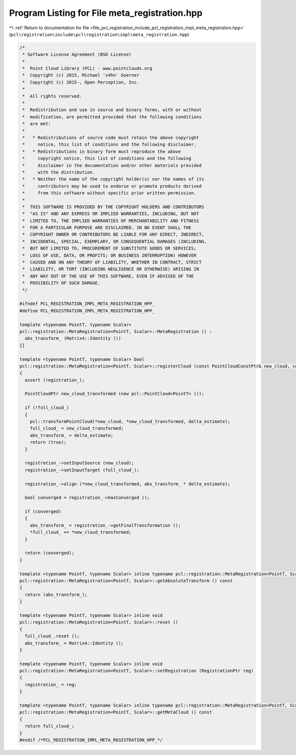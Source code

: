 
.. _program_listing_file_pcl_registration_include_pcl_registration_impl_meta_registration.hpp:

Program Listing for File meta_registration.hpp
==============================================

|exhale_lsh| :ref:`Return to documentation for file <file_pcl_registration_include_pcl_registration_impl_meta_registration.hpp>` (``pcl\registration\include\pcl\registration\impl\meta_registration.hpp``)

.. |exhale_lsh| unicode:: U+021B0 .. UPWARDS ARROW WITH TIP LEFTWARDS

.. code-block:: cpp

   /*
    * Software License Agreement (BSD License)
    *
    *  Point Cloud Library (PCL) - www.pointclouds.org
    *  Copyright (c) 2015, Michael 'v4hn' Goerner
    *  Copyright (c) 2015-, Open Perception, Inc.
    *
    *  All rights reserved.
    *
    *  Redistribution and use in source and binary forms, with or without
    *  modification, are permitted provided that the following conditions
    *  are met:
    *
    *   * Redistributions of source code must retain the above copyright
    *     notice, this list of conditions and the following disclaimer.
    *   * Redistributions in binary form must reproduce the above
    *     copyright notice, this list of conditions and the following
    *     disclaimer in the documentation and/or other materials provided
    *     with the distribution.
    *   * Neither the name of the copyright holder(s) nor the names of its
    *     contributors may be used to endorse or promote products derived
    *     from this software without specific prior written permission.
    *
    *  THIS SOFTWARE IS PROVIDED BY THE COPYRIGHT HOLDERS AND CONTRIBUTORS
    *  "AS IS" AND ANY EXPRESS OR IMPLIED WARRANTIES, INCLUDING, BUT NOT
    *  LIMITED TO, THE IMPLIED WARRANTIES OF MERCHANTABILITY AND FITNESS
    *  FOR A PARTICULAR PURPOSE ARE DISCLAIMED. IN NO EVENT SHALL THE
    *  COPYRIGHT OWNER OR CONTRIBUTORS BE LIABLE FOR ANY DIRECT, INDIRECT,
    *  INCIDENTAL, SPECIAL, EXEMPLARY, OR CONSEQUENTIAL DAMAGES (INCLUDING,
    *  BUT NOT LIMITED TO, PROCUREMENT OF SUBSTITUTE GOODS OR SERVICES;
    *  LOSS OF USE, DATA, OR PROFITS; OR BUSINESS INTERRUPTION) HOWEVER
    *  CAUSED AND ON ANY THEORY OF LIABILITY, WHETHER IN CONTRACT, STRICT
    *  LIABILITY, OR TORT (INCLUDING NEGLIGENCE OR OTHERWISE) ARISING IN
    *  ANY WAY OUT OF THE USE OF THIS SOFTWARE, EVEN IF ADVISED OF THE
    *  POSSIBILITY OF SUCH DAMAGE.
    */
   
   #ifndef PCL_REGISTRATION_IMPL_META_REGISTRATION_HPP_
   #define PCL_REGISTRATION_IMPL_META_REGISTRATION_HPP_
   
   template <typename PointT, typename Scalar>
   pcl::registration::MetaRegistration<PointT, Scalar>::MetaRegistration () :
     abs_transform_ (Matrix4::Identity ())
   {}
   
   template <typename PointT, typename Scalar> bool
   pcl::registration::MetaRegistration<PointT, Scalar>::registerCloud (const PointCloudConstPtr& new_cloud, const Matrix4& delta_estimate)
   {
     assert (registration_);
   
     PointCloudPtr new_cloud_transformed (new pcl::PointCloud<PointT> ());
   
     if (!full_cloud_)
     {
       pcl::transformPointCloud(*new_cloud, *new_cloud_transformed, delta_estimate);
       full_cloud_ = new_cloud_transformed;
       abs_transform_ = delta_estimate;
       return (true);
     }
   
     registration_->setInputSource (new_cloud);
     registration_->setInputTarget (full_cloud_);
   
     registration_->align (*new_cloud_transformed, abs_transform_ * delta_estimate);
   
     bool converged = registration_->hasConverged ();
   
     if (converged)
     {
       abs_transform_ = registration_->getFinalTransformation ();
       *full_cloud_ += *new_cloud_transformed;
     }
   
     return (converged);
   }
   
   template <typename PointT, typename Scalar> inline typename pcl::registration::MetaRegistration<PointT, Scalar>::Matrix4
   pcl::registration::MetaRegistration<PointT, Scalar>::getAbsoluteTransform () const
   {
     return (abs_transform_);
   }
   
   template <typename PointT, typename Scalar> inline void
   pcl::registration::MetaRegistration<PointT, Scalar>::reset ()
   {
     full_cloud_.reset ();
     abs_transform_ = Matrix4::Identity ();
   }
   
   template <typename PointT, typename Scalar> inline void
   pcl::registration::MetaRegistration<PointT, Scalar>::setRegistration (RegistrationPtr reg)
   {
     registration_ = reg;
   }
   
   template <typename PointT, typename Scalar> inline typename pcl::registration::MetaRegistration<PointT, Scalar>::PointCloudConstPtr
   pcl::registration::MetaRegistration<PointT, Scalar>::getMetaCloud () const
   {
     return full_cloud_;
   }
   #endif /*PCL_REGISTRATION_IMPL_META_REGISTRATION_HPP_*/
